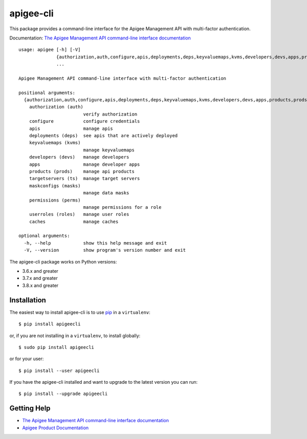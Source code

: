 ==========
apigee-cli
==========

|Upload Python Package badge|

This package provides a command-line interface for the Apigee Management API with multi-factor authentication.

Documentation: `The Apigee Management API command-line interface documentation`_

::

    usage: apigee [-h] [-V]
                  {authorization,auth,configure,apis,deployments,deps,keyvaluemaps,kvms,developers,devs,apps,products,prods,targetservers,ts,maskconfigs,masks,permissions,perms,userroles,roles,caches}
                  ...

    Apigee Management API command-line interface with multi-factor authentication

    positional arguments:
      {authorization,auth,configure,apis,deployments,deps,keyvaluemaps,kvms,developers,devs,apps,products,prods,targetservers,ts,maskconfigs,masks,permissions,perms,userroles,roles,caches}
        authorization (auth)
                            verify authorization
        configure           configure credentials
        apis                manage apis
        deployments (deps)  see apis that are actively deployed
        keyvaluemaps (kvms)
                            manage keyvaluemaps
        developers (devs)   manage developers
        apps                manage developer apps
        products (prods)    manage api products
        targetservers (ts)  manage target servers
        maskconfigs (masks)
                            manage data masks
        permissions (perms)
                            manage permissions for a role
        userroles (roles)   manage user roles
        caches              manage caches

    optional arguments:
      -h, --help            show this help message and exit
      -V, --version         show program's version number and exit


The apigee-cli package works on Python versions:

* 3.6.x and greater
* 3.7.x and greater
* 3.8.x and greater


------------
Installation
------------

The easiest way to install apigee-cli is to use `pip`_ in a ``virtualenv``::

    $ pip install apigeecli

or, if you are not installing in a ``virtualenv``, to install globally::

    $ sudo pip install apigeecli

or for your user::

    $ pip install --user apigeecli

If you have the apigee-cli installed and want to upgrade to the latest version
you can run::

    $ pip install --upgrade apigeecli

------------
Getting Help
------------

* `The Apigee Management API command-line interface documentation`_
* `Apigee Product Documentation`_



.. |Upload Python Package badge| image:: https://github.com/mdelotavo/apigee-cli/workflows/Upload%20Python%20Package/badge.svg
    :target: https://github.com/mdelotavo/apigee-cli/actions?query=workflow%3A%22Upload+Python+Package%22
.. _`Apigee Product Documentation`: https://apidocs.apigee.com/management/apis
.. _`Permissions reference`: https://docs.apigee.com/api-platform/system-administration/permissions
.. _`Add permissions to testing role`: https://docs.apigee.com/api-platform/system-administration/managing-roles-api#addpermissionstotestingrole
.. _pip: http://www.pip-installer.org/en/latest/
.. _`Universal Command Line Interface for Amazon Web Services`: https://github.com/aws/aws-cli
.. _`The Apigee Management API command-line interface documentation`: https://mdelotavo.github.io/apigee-cli/index.html
